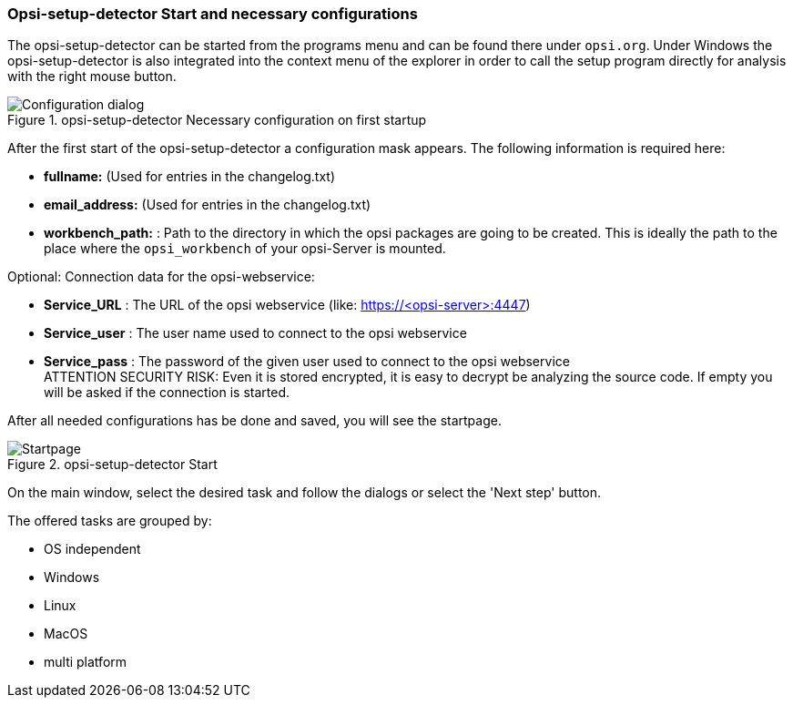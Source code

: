 ﻿


[[opsi-setup-detector-use-start]]
=== Opsi-setup-detector Start and necessary configurations

The opsi-setup-detector can be started from the programs menu and can be found there under `opsi.org`. Under Windows the opsi-setup-detector is also integrated into the context menu of the explorer in order to call the setup program directly for analysis with the right mouse button.

.opsi-setup-detector Necessary configuration on first startup
image::osd_config_dlg_en.png["Configuration dialog", pdfwidth=40%]

After the first start of the opsi-setup-detector a configuration mask appears.
The following information is required here:

* *fullname:*   (Used for entries in the changelog.txt)

* *email_address:*  (Used for entries in the changelog.txt)

* *workbench_path:* : Path to the directory in which the opsi packages are going to be created.
This is ideally the path to the place where the `opsi_workbench` of your opsi-Server is mounted.

Optional: Connection data for the opsi-webservice:

* *Service_URL* : The URL of the opsi webservice (like: https://<opsi-server>:4447)

* *Service_user* : The user name used to connect to the opsi webservice

* *Service_pass* : The password of the given user used to connect to the opsi webservice +
ATTENTION SECURITY RISK: Even it is stored encrypted,
it is easy to decrypt be analyzing the source code.
If empty you will be asked if the connection is started.


After all needed configurations has be done and saved, you will see the startpage.

.opsi-setup-detector Start
image::osd_page_start_en.png["Startpage", pdfwidth=90%]

On the main window, select the desired task and follow the dialogs or select the 'Next step' button.

The offered tasks are grouped by:

* OS independent

* Windows

* Linux

* MacOS

* multi platform
